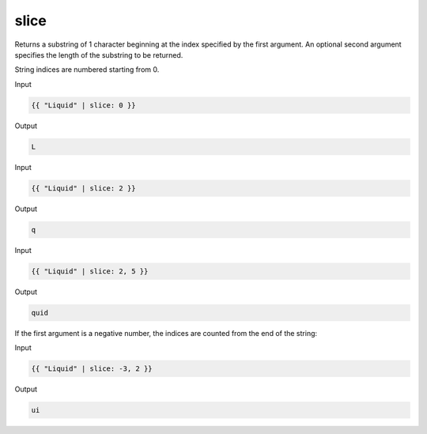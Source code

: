 .. _liquid-filters-slice:

slice
======

Returns a substring of 1 character beginning at the index specified by
the first argument. An optional second argument specifies the length of
the substring to be returned.

String indices are numbered starting from 0.

Input

.. code:: liquid

   {{ "Liquid" | slice: 0 }}

Output

.. code:: text

   L

Input

.. code:: liquid

   {{ "Liquid" | slice: 2 }}

Output

.. code:: text

   q

Input

.. code:: liquid

   {{ "Liquid" | slice: 2, 5 }}

Output

.. code:: text

   quid

If the first argument is a negative number, the indices are counted from
the end of the string:

Input

.. code:: liquid

   {{ "Liquid" | slice: -3, 2 }}

Output

.. code:: text

   ui